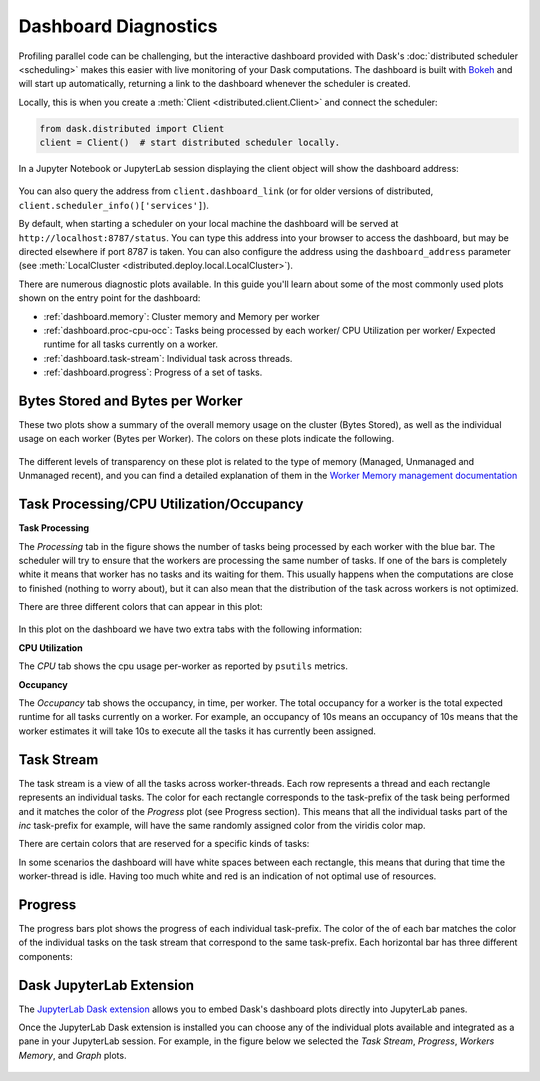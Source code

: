 Dashboard Diagnostics
=====================

.. meta::
   :description: The interactive Dask dashboard provides numerous diagnostic plots for live monitoring of your Dask computation. It includes information about task runtimes, communication, statistical profiling, load balancing, memory use, and much more.

.. raw:: html

    <iframe width="560"
            height="315"
            src="https://www.youtube.com/embed/N_GqzcuGLCY"
            frameborder="0"
            allow="autoplay; encrypted-media"
            style="margin: 0 auto 20px auto; display: block;"
            allowfullscreen>
    </iframe>

Profiling parallel code can be challenging, but the interactive dashboard provided with
Dask's :doc:`distributed scheduler <scheduling>` makes this easier with live monitoring
of your Dask computations. The dashboard is built with `Bokeh <https://docs.bokeh.org>`_
and will start up automatically, returning a link to the dashboard whenever the scheduler is created.

Locally, this is when you create a :meth:`Client <distributed.client.Client>` and connect the scheduler:

.. code-block:: python

   from dask.distributed import Client
   client = Client()  # start distributed scheduler locally.

In a Jupyter Notebook or JupyterLab session displaying the client object will show the dashboard address:

.. figure:: images/dashboard_link.png
    :alt: Client html repr displaying the dashboard link in a JupyterLab session.

You can also query the address from ``client.dashboard_link`` (or for older versions of distributed, ``client.scheduler_info()['services']``).

By default, when starting a scheduler on your local machine the dashboard will be served at ``http://localhost:8787/status``. You can type this address into your browser to access the dashboard, but may be directed 
elsewhere if port 8787 is taken. You can also configure the address using the ``dashboard_address``
parameter (see :meth:`LocalCluster <distributed.deploy.local.LocalCluster>`).

There are numerous diagnostic plots available. In this guide you'll learn about some
of the most commonly used plots shown on the entry point for the dashboard:

- :ref:`dashboard.memory`: Cluster memory and Memory per worker
- :ref:`dashboard.proc-cpu-occ`:  Tasks being processed by each worker/ CPU Utilization per worker/ Expected runtime for all tasks currently on a worker.
- :ref:`dashboard.task-stream`: Individual task across threads.
- :ref:`dashboard.progress`: Progress of a set of tasks.

.. figure:: images/dashboard_status.png
    :alt: Main dashboard with five panes arranged into two columns. In the left column there are three bar charts. The top two show total bytes stored and bytes per worker. The bottom has three tabs to toggle between task processing, CPU utilization, and occupancy. In the right column, there are two bar charts with corresponding colors showing task activity over time, referred to as task stream and progress.

.. _dashboard.memory: 

Bytes Stored and Bytes per Worker
---------------------------------
These two plots show a summary of the overall memory usage on the cluster (Bytes Stored),
as well as the individual usage on each worker (Bytes per Worker). The colors on these plots 
indicate the following.  
     
.. raw:: html

    <table>
        <tr>
            <td>
                <div role="img" aria-label="blue square" style="color:rgba(0, 0, 255, 1); font-size: 25px ">&#9632;</div>
            </td>
            <td>Memory under target (default 60% of memory available) </td>
        </tr>
        <tr>
            <td>
                <div role="img" aria-label="orange square" style="color:rgba(255, 165, 0, 1); font-size: 25px ">&#9632;</div>
            </td>
            <td> Memory is close to the spilling to disk target (default 70% of memory available)</td>
        </tr>
        <tr>
            <td>
                <div role="img" aria-label=" grey square" style="color:rgba(128, 128, 128, 1); font-size: 25px ">&#9632;</div>
            </td>
            <td>Memory spilled to disk</td>
        </tr>
    </table>

.. figure:: images/dashboard_memory.png
    :alt: Two bar charts on memory usage. The top chart shows the total cluster memory in a single bar with mostly under target memory in blue and a small part of spilled to disk in grey. The bottom chart displays the memory usage per worker, with a separate bar for each of the 16 workers. The first four bars are orange as their worker's memory are close to the spilling to disk target, with the first worker standing out with a portion in grey that correspond to the amount spilled to disk. The remaining workers are all under target showing blue bars.  

The different levels of transparency on these plot is related to the type of memory 
(Managed, Unmanaged and Unmanaged recent), and you can find a detailed explanation of them in the
`Worker Memory management documentation <https://distributed.dask.org/en/latest/worker.html#memory-management>`_


.. _dashboard.proc-cpu-occ:

Task Processing/CPU Utilization/Occupancy
-----------------------------------------

**Task Processing** 

The *Processing* tab in the figure shows the number of tasks being processed by each worker with the blue bar. The scheduler will
try to ensure that the workers are processing the same number of tasks. If one of the bars is completely white it means that 
worker has no tasks and its waiting for them. This usually happens when the computations are close to finished (nothing 
to worry about), but it can also mean that the distribution of the task across workers is not optimized. 

There are three different colors that can appear in this plot:

.. raw:: html

    <table>
        <tr>
            <td>
                <div role="img" aria-label="blue square" style="color:rgba(0, 0, 255, 1); font-size: 25px ">&#9632;</div>
            </td>
            <td>Processing tasks.</td>
        </tr>
        <tr>
            <td>
                <div role="img" aria-label="green square" style="color:rgba(0, 128, 0, 1); font-size: 25px ">&#9632;</div>
            </td>
            <td>Saturated: It has enough work to stay busy.</td>
        </tr>
        <tr>
            <td>
                <div role="img" aria-label="red square" style="color:rgba(255, 0, 0, 1); font-size: 25px ">&#9632;</div>
            </td>
            <td>Idle: Does not have enough work to stay busy.</td>
        </tr>
    </table>

.. figure:: images/dashboard_task_processing.png
    :alt: Task Processing bar chart, showing a relatively even number of tasks on each worker.

In this plot on the dashboard we have two extra tabs with the following information:

**CPU Utilization**

The *CPU* tab shows the cpu usage per-worker as reported by ``psutils`` metrics. 

**Occupancy**

The *Occupancy* tab shows the occupancy, in time, per worker. The total occupancy for a worker is the total expected runtime
for all tasks currently on a worker. For example, an occupancy of 10s means an occupancy of 10s means that the worker 
estimates it will take 10s to execute all the tasks it has currently been assigned.

.. _dashboard.task-stream:

Task Stream
-----------

The task stream is a view of all the tasks across worker-threads. Each row represents a thread and each rectangle represents 
an individual tasks. The color for each rectangle corresponds to the task-prefix of the task being performed and it matches the color 
of the *Progress* plot (see Progress section). This means that all the individual tasks part of the `inc` task-prefix for example, will have 
the same randomly assigned color from the viridis color map. 

There are certain colors that are reserved for a specific kinds of tasks:

.. raw:: html

    <table>
        <tr>
            <td>
                <div role="img" aria-label="light red square" style="color:rgba(255, 0, 0, 0.4); font-size: 25px ">&#9632;</div>
            </td>
            <td>Transferring data between workers tasks.</td>
        </tr>
        <tr>
            <td>
                <div role="img" aria-label="light orange square" style="color: rgba(255,165,0, 0.4); font-size: 25px ">&#9632;</div>
            </td>
            <td>Reading from or writing to disk.</td>
        </tr>
        <tr>
            <td>
                <div role="img" aria-label="light grey square" style="color:rgba(128,128,128, 0.4); font-size: 25px ">&#9632;</div>
            </td>
            <td>Serializing/deserializing data.</td>
        </tr>
        <tr>
            <td>
                <div role="img" aria-label="black square" style="color:rgba(0, 0, 0, 1); font-size: 25px ">&#9632;</div>
            </td>
            <td>Erred tasks.</td>
        </tr>
    </table>


In some scenarios the dashboard will have white spaces between each rectangle, this means that during that time the worker-thread
is idle. Having too much white and red is an indication of not optimal use of resources.

.. figure:: images/dashboard_taskstream_healthy.png
    :alt: An example of a healthy Task Stream, with little to no red or white space. The stacked bar chart, with one bar per worker-thread, has different shades of blue and green for different tasks, with some red.

.. figure:: images/dashboard_task_stream_unhealthy.png
    :alt:  An example of an unhealthy Task Stream, the bar chart shows a lot of white space and red rectangles, and also some orange.


.. _dashboard.progress:

Progress
--------

The progress bars plot shows the progress of each individual task-prefix. The color of the of each bar matches the color of the 
individual tasks on the task stream that correspond to the same task-prefix. Each horizontal bar has three different components:

.. raw:: html

    <table>
        <tr>
            <td>
                <div role="img" aria-label="light grey square" style="color:rgba(128,128,128, 0.4); font-size: 25px ">&#9632;</div>
            </td>
            <td>Tasks that are ready to run.</td>
        </tr>
        <tr>
            <td>
                <div role="img" aria-label="teal square" style="color:rgba(30,151,138, 1); font-size: 25px ">&#9632;</div>
            </td>
            <td> Tasks that have been completed and are in memory.</td>
        </tr>
        <tr>
            <td>
                <div role="img" aria-label="light teal square" style="color:rgba(30,151,138, 0.6); font-size: 25px ">&#9632;</div>
            </td>
            <td>Tasks that have been completed, been in memory and have been released.</td>
        </tr>
    </table>

.. figure:: images/dashboard_progress.png
    :alt: Progress bar chart with one bar for each task-prefix matching with the names "add", "double", "inc", and "sum". The "double", "inc" and "add" bars have a progress of approximately one third of the total tasks, displayed in their individual color with different transparency levels. The "double" and "inc" bars have a grey background, and the "sum" bar is empty.
 

Dask JupyterLab Extension
--------------------------

The `JupyterLab Dask extension <https://github.com/dask/dask-labextension#dask-jupyterlab-extension>`__  
allows you to embed Dask's dashboard plots directly into JupyterLab panes. 

Once the JupyterLab Dask extension is installed you can choose any of the individual plots available and 
integrated as a pane in your JupyterLab session. For example, in the figure below we selected the *Task Stream*, 
*Progress*, *Workers Memory*, and *Graph* plots. 

.. figure:: images/dashboard_jupyterlab.png
    :alt: Dask JupyterLab extension showing an arrangement of four panes selected from a display of plot options. The panes displayed are the Task stream, Bytes per worker, Progress and the Task Graph. 
